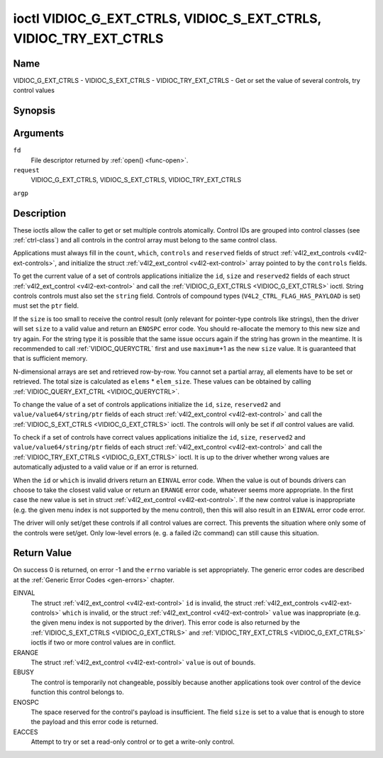 .. -*- coding: utf-8; mode: rst -*-

.. _VIDIOC_G_EXT_CTRLS:

******************************************************************
ioctl VIDIOC_G_EXT_CTRLS, VIDIOC_S_EXT_CTRLS, VIDIOC_TRY_EXT_CTRLS
******************************************************************

Name
====

VIDIOC_G_EXT_CTRLS - VIDIOC_S_EXT_CTRLS - VIDIOC_TRY_EXT_CTRLS - Get or set the value of several controls, try control values


Synopsis
========

.. cpp:function:: int ioctl( int fd, int request, struct v4l2_ext_controls *argp )


Arguments
=========

``fd``
    File descriptor returned by :ref:`open() <func-open>`.

``request``
    VIDIOC_G_EXT_CTRLS, VIDIOC_S_EXT_CTRLS,
    VIDIOC_TRY_EXT_CTRLS

``argp``


Description
===========

These ioctls allow the caller to get or set multiple controls
atomically. Control IDs are grouped into control classes (see
:ref:`ctrl-class`) and all controls in the control array must belong
to the same control class.

Applications must always fill in the ``count``, ``which``, ``controls``
and ``reserved`` fields of struct
:ref:`v4l2_ext_controls <v4l2-ext-controls>`, and initialize the
struct :ref:`v4l2_ext_control <v4l2-ext-control>` array pointed to
by the ``controls`` fields.

To get the current value of a set of controls applications initialize
the ``id``, ``size`` and ``reserved2`` fields of each struct
:ref:`v4l2_ext_control <v4l2-ext-control>` and call the
:ref:`VIDIOC_G_EXT_CTRLS <VIDIOC_G_EXT_CTRLS>` ioctl. String controls controls must also set the
``string`` field. Controls of compound types
(``V4L2_CTRL_FLAG_HAS_PAYLOAD`` is set) must set the ``ptr`` field.

If the ``size`` is too small to receive the control result (only
relevant for pointer-type controls like strings), then the driver will
set ``size`` to a valid value and return an ``ENOSPC`` error code. You
should re-allocate the memory to this new size and try again. For the
string type it is possible that the same issue occurs again if the
string has grown in the meantime. It is recommended to call
:ref:`VIDIOC_QUERYCTRL` first and use
``maximum``\ +1 as the new ``size`` value. It is guaranteed that that is
sufficient memory.

N-dimensional arrays are set and retrieved row-by-row. You cannot set a
partial array, all elements have to be set or retrieved. The total size
is calculated as ``elems`` * ``elem_size``. These values can be obtained
by calling :ref:`VIDIOC_QUERY_EXT_CTRL <VIDIOC_QUERYCTRL>`.

To change the value of a set of controls applications initialize the
``id``, ``size``, ``reserved2`` and ``value/value64/string/ptr`` fields
of each struct :ref:`v4l2_ext_control <v4l2-ext-control>` and call
the :ref:`VIDIOC_S_EXT_CTRLS <VIDIOC_G_EXT_CTRLS>` ioctl. The controls will only be set if *all*
control values are valid.

To check if a set of controls have correct values applications
initialize the ``id``, ``size``, ``reserved2`` and
``value/value64/string/ptr`` fields of each struct
:ref:`v4l2_ext_control <v4l2-ext-control>` and call the
:ref:`VIDIOC_TRY_EXT_CTRLS <VIDIOC_G_EXT_CTRLS>` ioctl. It is up to the driver whether wrong
values are automatically adjusted to a valid value or if an error is
returned.

When the ``id`` or ``which`` is invalid drivers return an ``EINVAL`` error
code. When the value is out of bounds drivers can choose to take the
closest valid value or return an ``ERANGE`` error code, whatever seems more
appropriate. In the first case the new value is set in struct
:ref:`v4l2_ext_control <v4l2-ext-control>`. If the new control value
is inappropriate (e.g. the given menu index is not supported by the menu
control), then this will also result in an ``EINVAL`` error code error.

The driver will only set/get these controls if all control values are
correct. This prevents the situation where only some of the controls
were set/get. Only low-level errors (e. g. a failed i2c command) can
still cause this situation.


.. _v4l2-ext-control:

.. tabularcolumns:: |p{1.2cm}|p{3.0cm}|p{1.5cm}|p{11.8cm}|

.. cssclass: longtable

.. flat-table:: struct v4l2_ext_control
    :header-rows:  0
    :stub-columns: 0
    :widths:       1 1 1 2


    -  .. row 1

       -  __u32

       -  ``id``

       -
       -  Identifies the control, set by the application.

    -  .. row 2

       -  __u32

       -  ``size``

       -
       -  The total size in bytes of the payload of this control. This is
	  normally 0, but for pointer controls this should be set to the
	  size of the memory containing the payload, or that will receive
	  the payload. If :ref:`VIDIOC_G_EXT_CTRLS <VIDIOC_G_EXT_CTRLS>` finds that this value is
	  less than is required to store the payload result, then it is set
	  to a value large enough to store the payload result and ``ENOSPC`` is
	  returned.

	  .. note::

	     For string controls, this ``size`` field should
	     not be confused with the length of the string. This field refers
	     to the size of the memory that contains the string. The actual
	     *length* of the string may well be much smaller.

    -  .. row 3

       -  __u32

       -  ``reserved2``\ [1]

       -
       -  Reserved for future extensions. Drivers and applications must set
	  the array to zero.

    -  .. row 4

       -  union

       -  (anonymous)

    -  .. row 5

       -
       -  __s32

       -  ``value``

       -  New value or current value. Valid if this control is not of type
	  ``V4L2_CTRL_TYPE_INTEGER64`` and ``V4L2_CTRL_FLAG_HAS_PAYLOAD`` is
	  not set.

    -  .. row 6

       -
       -  __s64

       -  ``value64``

       -  New value or current value. Valid if this control is of type
	  ``V4L2_CTRL_TYPE_INTEGER64`` and ``V4L2_CTRL_FLAG_HAS_PAYLOAD`` is
	  not set.

    -  .. row 7

       -
       -  char *

       -  ``string``

       -  A pointer to a string. Valid if this control is of type
	  ``V4L2_CTRL_TYPE_STRING``.

    -  .. row 8

       -
       -  __u8 *

       -  ``p_u8``

       -  A pointer to a matrix control of unsigned 8-bit values. Valid if
	  this control is of type ``V4L2_CTRL_TYPE_U8``.

    -  .. row 9

       -
       -  __u16 *

       -  ``p_u16``

       -  A pointer to a matrix control of unsigned 16-bit values. Valid if
	  this control is of type ``V4L2_CTRL_TYPE_U16``.

    -  .. row 10

       -
       -  __u32 *

       -  ``p_u32``

       -  A pointer to a matrix control of unsigned 32-bit values. Valid if
	  this control is of type ``V4L2_CTRL_TYPE_U32``.

    -  .. row 11

       -
       -  void *

       -  ``ptr``

       -  A pointer to a compound type which can be an N-dimensional array
	  and/or a compound type (the control's type is >=
	  ``V4L2_CTRL_COMPOUND_TYPES``). Valid if
	  ``V4L2_CTRL_FLAG_HAS_PAYLOAD`` is set for this control.



.. _v4l2-ext-controls:

.. tabularcolumns:: |p{4.0cm}|p{3.0cm}|p{2.0cm}|p{8.5cm}|

.. cssclass:: longtable

.. flat-table:: struct v4l2_ext_controls
    :header-rows:  0
    :stub-columns: 0
    :widths:       1 1 2 1


    -  .. row 1

       -  union

       -  (anonymous)

    -  .. row 2

       -
       -  __u32

       -  ``ctrl_class``

       -  The control class to which all controls belong, see
	  :ref:`ctrl-class`. Drivers that use a kernel framework for
	  handling controls will also accept a value of 0 here, meaning that
	  the controls can belong to any control class. Whether drivers
	  support this can be tested by setting ``ctrl_class`` to 0 and
	  calling :ref:`VIDIOC_TRY_EXT_CTRLS <VIDIOC_G_EXT_CTRLS>` with a ``count`` of 0. If that
	  succeeds, then the driver supports this feature.

    -  .. row 3

       -
       -  __u32

       -  ``which``

       -  Which value of the control to get/set/try.
	  ``V4L2_CTRL_WHICH_CUR_VAL`` will return the current value of the
	  control and ``V4L2_CTRL_WHICH_DEF_VAL`` will return the default
	  value of the control.

	  .. note::

	     You can only get the default value of the control,
	     you cannot set or try it.

	  For backwards compatibility you can also use a control class here
	  (see :ref:`ctrl-class`). In that case all controls have to
	  belong to that control class. This usage is deprecated, instead
	  just use ``V4L2_CTRL_WHICH_CUR_VAL``. There are some very old
	  drivers that do not yet support ``V4L2_CTRL_WHICH_CUR_VAL`` and
	  that require a control class here. You can test for such drivers
	  by setting ctrl_class to ``V4L2_CTRL_WHICH_CUR_VAL`` and calling
	  VIDIOC_TRY_EXT_CTRLS with a count of 0. If that fails, then the
	  driver does not support ``V4L2_CTRL_WHICH_CUR_VAL``.

    -  .. row 4

       -  __u32

       -  ``count``

       -  The number of controls in the controls array. May also be zero.

    -  .. row 5

       -  __u32

       -  ``error_idx``

       -  Set by the driver in case of an error. If the error is associated
	  with a particular control, then ``error_idx`` is set to the index
	  of that control. If the error is not related to a specific
	  control, or the validation step failed (see below), then
	  ``error_idx`` is set to ``count``. The value is undefined if the
	  ioctl returned 0 (success).

	  Before controls are read from/written to hardware a validation
	  step takes place: this checks if all controls in the list are
	  valid controls, if no attempt is made to write to a read-only
	  control or read from a write-only control, and any other up-front
	  checks that can be done without accessing the hardware. The exact
	  validations done during this step are driver dependent since some
	  checks might require hardware access for some devices, thus making
	  it impossible to do those checks up-front. However, drivers should
	  make a best-effort to do as many up-front checks as possible.

	  This check is done to avoid leaving the hardware in an
	  inconsistent state due to easy-to-avoid problems. But it leads to
	  another problem: the application needs to know whether an error
	  came from the validation step (meaning that the hardware was not
	  touched) or from an error during the actual reading from/writing
	  to hardware.

	  The, in hindsight quite poor, solution for that is to set
	  ``error_idx`` to ``count`` if the validation failed. This has the
	  unfortunate side-effect that it is not possible to see which
	  control failed the validation. If the validation was successful
	  and the error happened while accessing the hardware, then
	  ``error_idx`` is less than ``count`` and only the controls up to
	  ``error_idx-1`` were read or written correctly, and the state of
	  the remaining controls is undefined.

	  Since :ref:`VIDIOC_TRY_EXT_CTRLS <VIDIOC_G_EXT_CTRLS>` does not access hardware there is
	  also no need to handle the validation step in this special way, so
	  ``error_idx`` will just be set to the control that failed the
	  validation step instead of to ``count``. This means that if
	  :ref:`VIDIOC_S_EXT_CTRLS <VIDIOC_G_EXT_CTRLS>` fails with ``error_idx`` set to ``count``,
	  then you can call :ref:`VIDIOC_TRY_EXT_CTRLS <VIDIOC_G_EXT_CTRLS>` to try to discover the
	  actual control that failed the validation step. Unfortunately,
	  there is no ``TRY`` equivalent for :ref:`VIDIOC_G_EXT_CTRLS <VIDIOC_G_EXT_CTRLS>`.

    -  .. row 6

       -  __u32

       -  ``reserved``\ [2]

       -  Reserved for future extensions.

	  Drivers and applications must set the array to zero.

    -  .. row 7

       -  struct :ref:`v4l2_ext_control <v4l2-ext-control>` *

       -  ``controls``

       -  Pointer to an array of ``count`` v4l2_ext_control structures.

	  Ignored if ``count`` equals zero.



.. _ctrl-class:

.. tabularcolumns:: |p{6.6cm}|p{2.2cm}|p{8.7cm}|

.. flat-table:: Control classes
    :header-rows:  0
    :stub-columns: 0
    :widths:       3 1 4


    -  .. row 1

       -  ``V4L2_CTRL_CLASS_USER``

       -  0x980000

       -  The class containing user controls. These controls are described
	  in :ref:`control`. All controls that can be set using the
	  :ref:`VIDIOC_S_CTRL <VIDIOC_G_CTRL>` and
	  :ref:`VIDIOC_G_CTRL <VIDIOC_G_CTRL>` ioctl belong to this
	  class.

    -  .. row 2

       -  ``V4L2_CTRL_CLASS_MPEG``

       -  0x990000

       -  The class containing MPEG compression controls. These controls are
	  described in :ref:`mpeg-controls`.

    -  .. row 3

       -  ``V4L2_CTRL_CLASS_CAMERA``

       -  0x9a0000

       -  The class containing camera controls. These controls are described
	  in :ref:`camera-controls`.

    -  .. row 4

       -  ``V4L2_CTRL_CLASS_FM_TX``

       -  0x9b0000

       -  The class containing FM Transmitter (FM TX) controls. These
	  controls are described in :ref:`fm-tx-controls`.

    -  .. row 5

       -  ``V4L2_CTRL_CLASS_FLASH``

       -  0x9c0000

       -  The class containing flash device controls. These controls are
	  described in :ref:`flash-controls`.

    -  .. row 6

       -  ``V4L2_CTRL_CLASS_JPEG``

       -  0x9d0000

       -  The class containing JPEG compression controls. These controls are
	  described in :ref:`jpeg-controls`.

    -  .. row 7

       -  ``V4L2_CTRL_CLASS_IMAGE_SOURCE``

       -  0x9e0000

       -  The class containing image source controls. These controls are
	  described in :ref:`image-source-controls`.

    -  .. row 8

       -  ``V4L2_CTRL_CLASS_IMAGE_PROC``

       -  0x9f0000

       -  The class containing image processing controls. These controls are
	  described in :ref:`image-process-controls`.

    -  .. row 9

       -  ``V4L2_CTRL_CLASS_FM_RX``

       -  0xa10000

       -  The class containing FM Receiver (FM RX) controls. These controls
	  are described in :ref:`fm-rx-controls`.

    -  .. row 10

       -  ``V4L2_CTRL_CLASS_RF_TUNER``

       -  0xa20000

       -  The class containing RF tuner controls. These controls are
	  described in :ref:`rf-tuner-controls`.


Return Value
============

On success 0 is returned, on error -1 and the ``errno`` variable is set
appropriately. The generic error codes are described at the
:ref:`Generic Error Codes <gen-errors>` chapter.

EINVAL
    The struct :ref:`v4l2_ext_control <v4l2-ext-control>` ``id`` is
    invalid, the struct :ref:`v4l2_ext_controls <v4l2-ext-controls>`
    ``which`` is invalid, or the struct
    :ref:`v4l2_ext_control <v4l2-ext-control>` ``value`` was
    inappropriate (e.g. the given menu index is not supported by the
    driver). This error code is also returned by the
    :ref:`VIDIOC_S_EXT_CTRLS <VIDIOC_G_EXT_CTRLS>` and :ref:`VIDIOC_TRY_EXT_CTRLS <VIDIOC_G_EXT_CTRLS>` ioctls if two or
    more control values are in conflict.

ERANGE
    The struct :ref:`v4l2_ext_control <v4l2-ext-control>` ``value``
    is out of bounds.

EBUSY
    The control is temporarily not changeable, possibly because another
    applications took over control of the device function this control
    belongs to.

ENOSPC
    The space reserved for the control's payload is insufficient. The
    field ``size`` is set to a value that is enough to store the payload
    and this error code is returned.

EACCES
    Attempt to try or set a read-only control or to get a write-only
    control.
